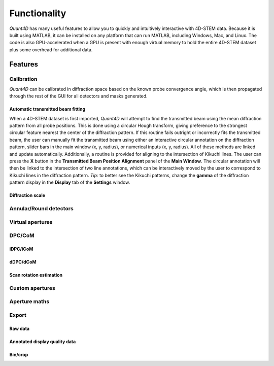 .. _functionality:

Functionality
=============

`Quant4D` has many useful features to allow you to quickly and intuitively interactive with 4D-STEM data. Because it is built using MATLAB, it can be installed on any platform that can run MATLAB, including Windows, Mac, and Linux. The code is also GPU-accelerated when a GPU is present with enough virtual memory to hold the entire 4D-STEM dataset plus some overhead for additional data. 

Features
--------

.. Import
    ******
    File formats
    ^^^^^^^^^^^^
    The **Import Window** automatically attempts to determine the file type by the file extension, with preset routines for several common file formats (EMPAD, Gatan, Medipix, MRC, HDF5). Any file format can be opened if file structure is known. The import parameters required are the offset to the start of the data

    Bin/crop
    ^^^^^^^^
    Subsample
    ^^^^^^^^^
    Memorymap
    ^^^^^^^^^

Calibration
***********
`Quant4D` can be calibrated in diffraction space based on the known probe convergence angle, which is then propagated through the rest of the GUI for all detectors and masks generated. 

Automatic transmitted beam fitting
^^^^^^^^^^^^^^^^^^^^^^^^^^^^^^^^^^
When a 4D-STEM dataset is first imported, `Quant4D` will attempt to find the transmitted beam using the mean diffraction pattern from all probe positions. This is done using a circular Hough transform, giving preference to the strongest circular feature nearest the center of the diffraction pattern. If this routine fails outright or incorrectly fits the transmitted beam, the user can manually fit the transmitted beam using either an interactive circular annotation on the diffraction pattern, slider bars in the main window (x, y, radius), or numerical inputs (x, y, radius). All of these methods are linked and update automatically. Additionally, a routine is provided for aligning to the intersection of Kikuchi lines. The user can press the **X** button in the **Transmitted Beam Position Alignment** panel of the **Main Window**. The circular annotation will then be linked to the intersection of two line annotations, which can be interactively moved by the user to correspond to Kikuchi lines in the diffraction pattern. *Tip:* to better see the Kikuchi patterns, change the **gamma** of the diffraction pattern display in the **Display** tab of the **Settings** window. 

Diffraction scale
^^^^^^^^^^^^^^^^^

Annular/Round detectors
***********************

Virtual apertures
*****************

DPC/CoM
*******
iDPC/iCoM
^^^^^^^^^
dDPC/dCoM
^^^^^^^^^
Scan rotation estimation
^^^^^^^^^^^^^^^^^^^^^^^^

Custom apertures
****************

Aperture maths
**************

Export
******
Raw data
^^^^^^^^
Annotated display quality data
^^^^^^^^^^^^^^^^^^^^^^^^^^^^^^
Bin/crop
^^^^^^^^